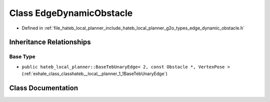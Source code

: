 .. _exhale_class_classhateb__local__planner_1_1EdgeDynamicObstacle:

Class EdgeDynamicObstacle
=========================

- Defined in :ref:`file_hateb_local_planner_include_hateb_local_planner_g2o_types_edge_dynamic_obstacle.h`


Inheritance Relationships
-------------------------

Base Type
*********

- ``public hateb_local_planner::BaseTebUnaryEdge< 2, const Obstacle *, VertexPose >`` (:ref:`exhale_class_classhateb__local__planner_1_1BaseTebUnaryEdge`)


Class Documentation
-------------------


.. doxygenclass:: hateb_local_planner::EdgeDynamicObstacle
   :project: CoHAN2.0
   :members:
   :protected-members:
   :undoc-members:
   :private-members: